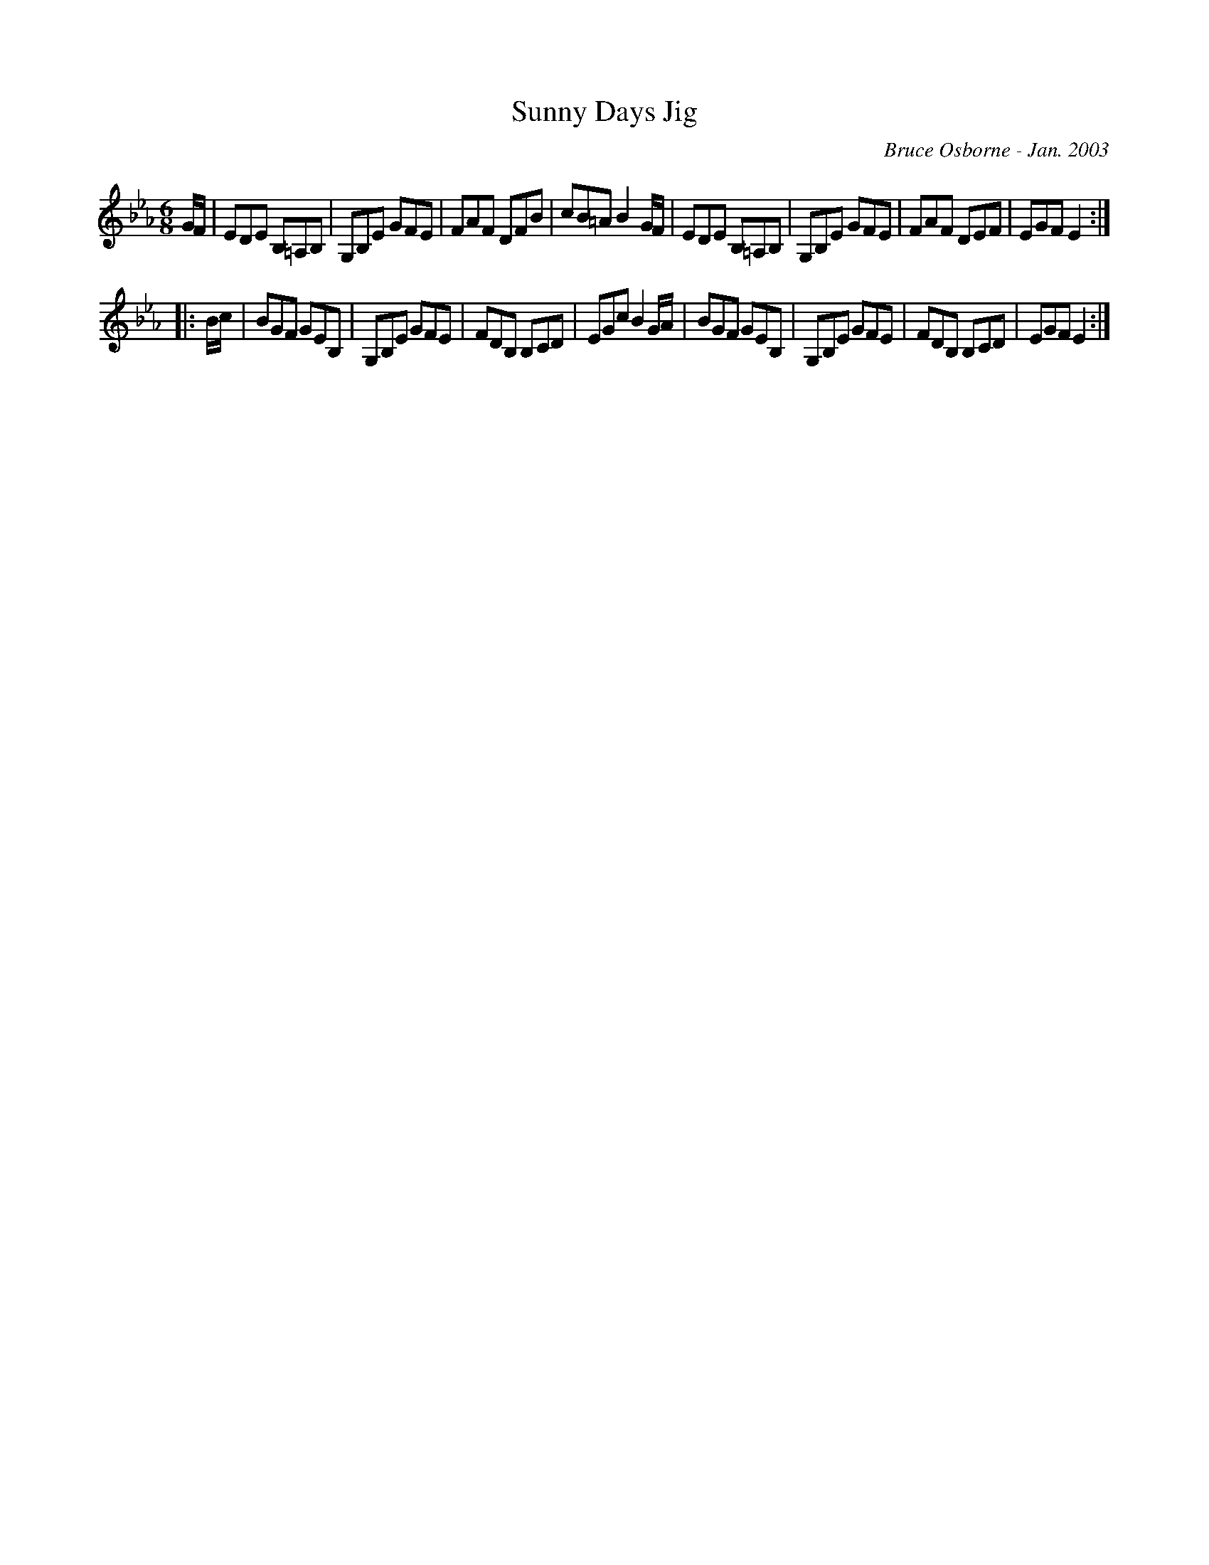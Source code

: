 X:188
T:Sunny Days Jig
R:jig
C:Bruce Osborne - Jan. 2003
Z:abc by bosborne@kos.net
M:6/8
L:1/8
K:Eb
G/F/|EDE B,=A,B,|G,B,E GFE|FAF DFB|cB=A B2 G/F/|\
EDE B,=A,B,|G,B,E GFE|FAF DEF|EGF E2:|
|:B/c/|BGF GEB,|G,B,E GFE|FDB, B,CD|EGc B2 G/A/|\
BGF GEB,|G,B,E GFE|FDB, B,CD|EGF E2:|
